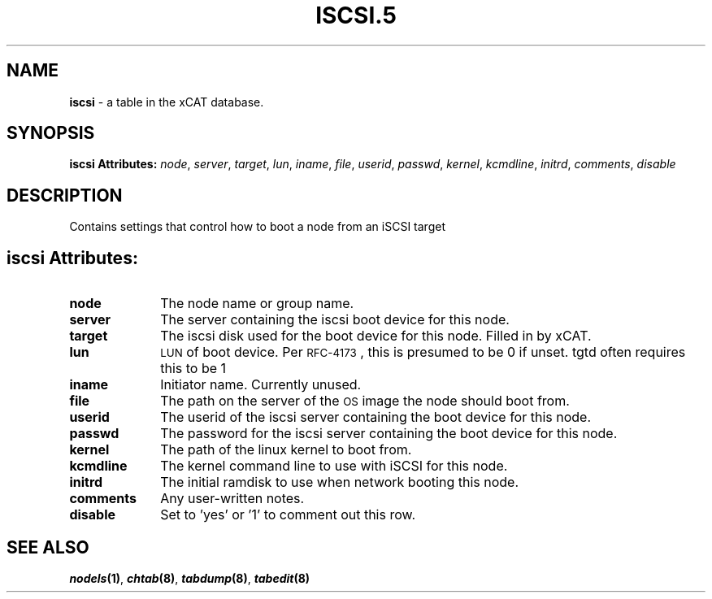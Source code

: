 .\" Automatically generated by Pod::Man v1.37, Pod::Parser v1.32
.\"
.\" Standard preamble:
.\" ========================================================================
.de Sh \" Subsection heading
.br
.if t .Sp
.ne 5
.PP
\fB\\$1\fR
.PP
..
.de Sp \" Vertical space (when we can't use .PP)
.if t .sp .5v
.if n .sp
..
.de Vb \" Begin verbatim text
.ft CW
.nf
.ne \\$1
..
.de Ve \" End verbatim text
.ft R
.fi
..
.\" Set up some character translations and predefined strings.  \*(-- will
.\" give an unbreakable dash, \*(PI will give pi, \*(L" will give a left
.\" double quote, and \*(R" will give a right double quote.  | will give a
.\" real vertical bar.  \*(C+ will give a nicer C++.  Capital omega is used to
.\" do unbreakable dashes and therefore won't be available.  \*(C` and \*(C'
.\" expand to `' in nroff, nothing in troff, for use with C<>.
.tr \(*W-|\(bv\*(Tr
.ds C+ C\v'-.1v'\h'-1p'\s-2+\h'-1p'+\s0\v'.1v'\h'-1p'
.ie n \{\
.    ds -- \(*W-
.    ds PI pi
.    if (\n(.H=4u)&(1m=24u) .ds -- \(*W\h'-12u'\(*W\h'-12u'-\" diablo 10 pitch
.    if (\n(.H=4u)&(1m=20u) .ds -- \(*W\h'-12u'\(*W\h'-8u'-\"  diablo 12 pitch
.    ds L" ""
.    ds R" ""
.    ds C` ""
.    ds C' ""
'br\}
.el\{\
.    ds -- \|\(em\|
.    ds PI \(*p
.    ds L" ``
.    ds R" ''
'br\}
.\"
.\" If the F register is turned on, we'll generate index entries on stderr for
.\" titles (.TH), headers (.SH), subsections (.Sh), items (.Ip), and index
.\" entries marked with X<> in POD.  Of course, you'll have to process the
.\" output yourself in some meaningful fashion.
.if \nF \{\
.    de IX
.    tm Index:\\$1\t\\n%\t"\\$2"
..
.    nr % 0
.    rr F
.\}
.\"
.\" For nroff, turn off justification.  Always turn off hyphenation; it makes
.\" way too many mistakes in technical documents.
.hy 0
.if n .na
.\"
.\" Accent mark definitions (@(#)ms.acc 1.5 88/02/08 SMI; from UCB 4.2).
.\" Fear.  Run.  Save yourself.  No user-serviceable parts.
.    \" fudge factors for nroff and troff
.if n \{\
.    ds #H 0
.    ds #V .8m
.    ds #F .3m
.    ds #[ \f1
.    ds #] \fP
.\}
.if t \{\
.    ds #H ((1u-(\\\\n(.fu%2u))*.13m)
.    ds #V .6m
.    ds #F 0
.    ds #[ \&
.    ds #] \&
.\}
.    \" simple accents for nroff and troff
.if n \{\
.    ds ' \&
.    ds ` \&
.    ds ^ \&
.    ds , \&
.    ds ~ ~
.    ds /
.\}
.if t \{\
.    ds ' \\k:\h'-(\\n(.wu*8/10-\*(#H)'\'\h"|\\n:u"
.    ds ` \\k:\h'-(\\n(.wu*8/10-\*(#H)'\`\h'|\\n:u'
.    ds ^ \\k:\h'-(\\n(.wu*10/11-\*(#H)'^\h'|\\n:u'
.    ds , \\k:\h'-(\\n(.wu*8/10)',\h'|\\n:u'
.    ds ~ \\k:\h'-(\\n(.wu-\*(#H-.1m)'~\h'|\\n:u'
.    ds / \\k:\h'-(\\n(.wu*8/10-\*(#H)'\z\(sl\h'|\\n:u'
.\}
.    \" troff and (daisy-wheel) nroff accents
.ds : \\k:\h'-(\\n(.wu*8/10-\*(#H+.1m+\*(#F)'\v'-\*(#V'\z.\h'.2m+\*(#F'.\h'|\\n:u'\v'\*(#V'
.ds 8 \h'\*(#H'\(*b\h'-\*(#H'
.ds o \\k:\h'-(\\n(.wu+\w'\(de'u-\*(#H)/2u'\v'-.3n'\*(#[\z\(de\v'.3n'\h'|\\n:u'\*(#]
.ds d- \h'\*(#H'\(pd\h'-\w'~'u'\v'-.25m'\f2\(hy\fP\v'.25m'\h'-\*(#H'
.ds D- D\\k:\h'-\w'D'u'\v'-.11m'\z\(hy\v'.11m'\h'|\\n:u'
.ds th \*(#[\v'.3m'\s+1I\s-1\v'-.3m'\h'-(\w'I'u*2/3)'\s-1o\s+1\*(#]
.ds Th \*(#[\s+2I\s-2\h'-\w'I'u*3/5'\v'-.3m'o\v'.3m'\*(#]
.ds ae a\h'-(\w'a'u*4/10)'e
.ds Ae A\h'-(\w'A'u*4/10)'E
.    \" corrections for vroff
.if v .ds ~ \\k:\h'-(\\n(.wu*9/10-\*(#H)'\s-2\u~\d\s+2\h'|\\n:u'
.if v .ds ^ \\k:\h'-(\\n(.wu*10/11-\*(#H)'\v'-.4m'^\v'.4m'\h'|\\n:u'
.    \" for low resolution devices (crt and lpr)
.if \n(.H>23 .if \n(.V>19 \
\{\
.    ds : e
.    ds 8 ss
.    ds o a
.    ds d- d\h'-1'\(ga
.    ds D- D\h'-1'\(hy
.    ds th \o'bp'
.    ds Th \o'LP'
.    ds ae ae
.    ds Ae AE
.\}
.rm #[ #] #H #V #F C
.\" ========================================================================
.\"
.IX Title "ISCSI.5 5"
.TH ISCSI.5 5 "2013-07-22" "perl v5.8.8" "User Contributed Perl Documentation"
.SH "NAME"
\&\fBiscsi\fR \- a table in the xCAT database.
.SH "SYNOPSIS"
.IX Header "SYNOPSIS"
\&\fBiscsi Attributes:\fR  \fInode\fR, \fIserver\fR, \fItarget\fR, \fIlun\fR, \fIiname\fR, \fIfile\fR, \fIuserid\fR, \fIpasswd\fR, \fIkernel\fR, \fIkcmdline\fR, \fIinitrd\fR, \fIcomments\fR, \fIdisable\fR
.SH "DESCRIPTION"
.IX Header "DESCRIPTION"
Contains settings that control how to boot a node from an iSCSI target
.SH "iscsi Attributes:"
.IX Header "iscsi Attributes:"
.IP "\fBnode\fR" 10
.IX Item "node"
The node name or group name.
.IP "\fBserver\fR" 10
.IX Item "server"
The server containing the iscsi boot device for this node.
.IP "\fBtarget\fR" 10
.IX Item "target"
The iscsi disk used for the boot device for this node.  Filled in by xCAT.
.IP "\fBlun\fR" 10
.IX Item "lun"
\&\s-1LUN\s0 of boot device.  Per \s-1RFC\-4173\s0, this is presumed to be 0 if unset.  tgtd often requires this to be 1
.IP "\fBiname\fR" 10
.IX Item "iname"
Initiator name.  Currently unused.
.IP "\fBfile\fR" 10
.IX Item "file"
The path on the server of the \s-1OS\s0 image the node should boot from.
.IP "\fBuserid\fR" 10
.IX Item "userid"
The userid of the iscsi server containing the boot device for this node.
.IP "\fBpasswd\fR" 10
.IX Item "passwd"
The password for the iscsi server containing the boot device for this node.
.IP "\fBkernel\fR" 10
.IX Item "kernel"
The path of the linux kernel to boot from.
.IP "\fBkcmdline\fR" 10
.IX Item "kcmdline"
The kernel command line to use with iSCSI for this node.
.IP "\fBinitrd\fR" 10
.IX Item "initrd"
The initial ramdisk to use when network booting this node.
.IP "\fBcomments\fR" 10
.IX Item "comments"
Any user-written notes.
.IP "\fBdisable\fR" 10
.IX Item "disable"
Set to 'yes' or '1' to comment out this row.
.SH "SEE ALSO"
.IX Header "SEE ALSO"
\&\fB\f(BInodels\fB\|(1)\fR, \fB\f(BIchtab\fB\|(8)\fR, \fB\f(BItabdump\fB\|(8)\fR, \fB\f(BItabedit\fB\|(8)\fR

